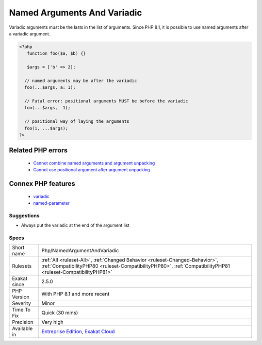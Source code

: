 .. _php-namedargumentandvariadic:


.. _named-arguments-and-variadic:

Named Arguments And Variadic
++++++++++++++++++++++++++++

.. meta::
	:description:
		Named Arguments And Variadic: Variadic arguments must be the lasts in the list of arguments.
	:twitter:card: summary_large_image
	:twitter:site: @exakat
	:twitter:title: Named Arguments And Variadic
	:twitter:description: Named Arguments And Variadic: Variadic arguments must be the lasts in the list of arguments
	:twitter:creator: @exakat
	:twitter:image:src: https://www.exakat.io/wp-content/uploads/2020/06/logo-exakat.png
	:og:image: https://www.exakat.io/wp-content/uploads/2020/06/logo-exakat.png
	:og:title: Named Arguments And Variadic
	:og:type: article
	:og:description: Variadic arguments must be the lasts in the list of arguments
	:og:url: https://exakat.readthedocs.io/en/latest/Reference/Rules/Named Arguments And Variadic.html
	:og:locale: en

.. raw:: html


	<script type="application/ld+json">{"@context":"https:\/\/schema.org","@graph":[{"@type":"WebPage","@id":"https:\/\/php-tips.readthedocs.io\/en\/latest\/Reference\/Rules\/Php\/NamedArgumentAndVariadic.html","url":"https:\/\/php-tips.readthedocs.io\/en\/latest\/Reference\/Rules\/Php\/NamedArgumentAndVariadic.html","name":"Named Arguments And Variadic","isPartOf":{"@id":"https:\/\/www.exakat.io\/"},"datePublished":"Thu, 23 Jan 2025 14:24:26 +0000","dateModified":"Thu, 23 Jan 2025 14:24:26 +0000","description":"Variadic arguments must be the lasts in the list of arguments","inLanguage":"en-US","potentialAction":[{"@type":"ReadAction","target":["https:\/\/exakat.readthedocs.io\/en\/latest\/Named Arguments And Variadic.html"]}]},{"@type":"WebSite","@id":"https:\/\/www.exakat.io\/","url":"https:\/\/www.exakat.io\/","name":"Exakat","description":"Smart PHP static analysis","inLanguage":"en-US"}]}</script>

Variadic arguments must be the lasts in the list of arguments. Since PHP 8.1, it is possible to use named arguments after a variadic argument.

.. code-block:: php
   
   <?php
      function foo($a, $b) {}
   
      $args = ['b' => 2];
   
     // named arguments may be after the variadic
     foo(...$args, a: 1);
     
     // Fatal error: positional arguments MUST be before the variadic
     foo(...$args,  1);
     
     // positional way of laying the arguments
     foo(1, ...$args);
   ?>
Related PHP errors 
-------------------

  + `Cannot combine named arguments and argument unpacking <https://php-errors.readthedocs.io/en/latest/messages/cannot-combine-named-arguments-and-argument-unpacking.html>`_
  + `Cannot use positional argument after argument unpacking <https://php-errors.readthedocs.io/en/latest/messages/cannot-use-positional-argument-after-argument-unpacking.html>`_



Connex PHP features
-------------------

  + `variadic <https://php-dictionary.readthedocs.io/en/latest/dictionary/variadic.ini.html>`_
  + `named-parameter <https://php-dictionary.readthedocs.io/en/latest/dictionary/named-parameter.ini.html>`_


Suggestions
___________

* Always put the variadic at the end of the argument list




Specs
_____

+--------------+----------------------------------------------------------------------------------------------------------------------------------------------------------------------------------------------+
| Short name   | Php/NamedArgumentAndVariadic                                                                                                                                                                 |
+--------------+----------------------------------------------------------------------------------------------------------------------------------------------------------------------------------------------+
| Rulesets     | :ref:`All <ruleset-All>`, :ref:`Changed Behavior <ruleset-Changed-Behavior>`, :ref:`CompatibilityPHP80 <ruleset-CompatibilityPHP80>`, :ref:`CompatibilityPHP81 <ruleset-CompatibilityPHP81>` |
+--------------+----------------------------------------------------------------------------------------------------------------------------------------------------------------------------------------------+
| Exakat since | 2.5.0                                                                                                                                                                                        |
+--------------+----------------------------------------------------------------------------------------------------------------------------------------------------------------------------------------------+
| PHP Version  | With PHP 8.1 and more recent                                                                                                                                                                 |
+--------------+----------------------------------------------------------------------------------------------------------------------------------------------------------------------------------------------+
| Severity     | Minor                                                                                                                                                                                        |
+--------------+----------------------------------------------------------------------------------------------------------------------------------------------------------------------------------------------+
| Time To Fix  | Quick (30 mins)                                                                                                                                                                              |
+--------------+----------------------------------------------------------------------------------------------------------------------------------------------------------------------------------------------+
| Precision    | Very high                                                                                                                                                                                    |
+--------------+----------------------------------------------------------------------------------------------------------------------------------------------------------------------------------------------+
| Available in | `Entreprise Edition <https://www.exakat.io/entreprise-edition>`_, `Exakat Cloud <https://www.exakat.io/exakat-cloud/>`_                                                                      |
+--------------+----------------------------------------------------------------------------------------------------------------------------------------------------------------------------------------------+


